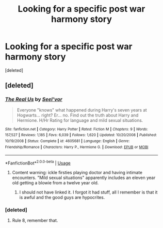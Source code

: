 #+TITLE: Looking for a specific post war harmony story

* Looking for a specific post war harmony story
:PROPERTIES:
:Score: 2
:DateUnix: 1563468596.0
:DateShort: 2019-Jul-18
:FlairText: Request
:END:
[deleted]


** [deleted]
:PROPERTIES:
:Score: 1
:DateUnix: 1563470063.0
:DateShort: 2019-Jul-18
:END:

*** [[https://www.fanfiction.net/s/4605681/1/][*/The Real Us/*]] by [[https://www.fanfiction.net/u/1330896/Seel-vor][/Seel'vor/]]

#+begin_quote
  Everyone "knows" what happened during Harry's seven years at Hogwarts... right? Er... no. Find out the truth about Harry and Hermione. H/Hr Rating for language and mild sexual situations.
#+end_quote

^{/Site/:} ^{fanfiction.net} ^{*|*} ^{/Category/:} ^{Harry} ^{Potter} ^{*|*} ^{/Rated/:} ^{Fiction} ^{M} ^{*|*} ^{/Chapters/:} ^{9} ^{*|*} ^{/Words/:} ^{157,527} ^{*|*} ^{/Reviews/:} ^{1,185} ^{*|*} ^{/Favs/:} ^{6,039} ^{*|*} ^{/Follows/:} ^{1,620} ^{*|*} ^{/Updated/:} ^{10/20/2008} ^{*|*} ^{/Published/:} ^{10/19/2008} ^{*|*} ^{/Status/:} ^{Complete} ^{*|*} ^{/id/:} ^{4605681} ^{*|*} ^{/Language/:} ^{English} ^{*|*} ^{/Genre/:} ^{Friendship/Romance} ^{*|*} ^{/Characters/:} ^{Harry} ^{P.,} ^{Hermione} ^{G.} ^{*|*} ^{/Download/:} ^{[[http://www.ff2ebook.com/old/ffn-bot/index.php?id=4605681&source=ff&filetype=epub][EPUB]]} ^{or} ^{[[http://www.ff2ebook.com/old/ffn-bot/index.php?id=4605681&source=ff&filetype=mobi][MOBI]]}

--------------

*FanfictionBot*^{2.0.0-beta} | [[https://github.com/tusing/reddit-ffn-bot/wiki/Usage][Usage]]
:PROPERTIES:
:Author: FanfictionBot
:Score: 1
:DateUnix: 1563470088.0
:DateShort: 2019-Jul-18
:END:

**** Content warning: ickle firsties playing doctor and having intimate encounters. "Mild sexual situations" apparently includes an eleven year old getting a blowie from a twelve year old.
:PROPERTIES:
:Author: wandererchronicles
:Score: 3
:DateUnix: 1563474673.0
:DateShort: 2019-Jul-18
:END:

***** I should not have linked it. I forgot it had stuff, all I remember is that it is awful and the good guys are hypocrites.
:PROPERTIES:
:Score: 1
:DateUnix: 1563491563.0
:DateShort: 2019-Jul-19
:END:


*** [deleted]
:PROPERTIES:
:Score: 1
:DateUnix: 1563470361.0
:DateShort: 2019-Jul-18
:END:

**** Rule 8, remember that.
:PROPERTIES:
:Score: 1
:DateUnix: 1563490280.0
:DateShort: 2019-Jul-19
:END:
